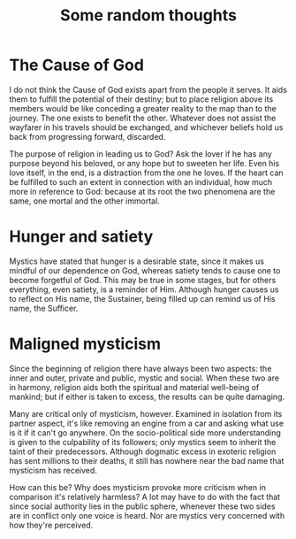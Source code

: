 :PROPERTIES:
:ID:       481DC384-DC7F-49BA-A1A5-6F4BA6CFA2C6
:SLUG:     some-random-thoughts
:END:
#+filetags: :journal:
#+title: Some random thoughts

* The Cause of God
:PROPERTIES:
:CUSTOM_ID: the-cause-of-god
:END:
I do not think the Cause of God exists apart from the people it serves.
It aids them to fulfill the potential of their destiny; but to place
religion above its members would be like conceding a greater reality to
the map than to the journey. The one exists to benefit the other.
Whatever does not assist the wayfarer in his travels should be
exchanged, and whichever beliefs hold us back from progressing forward,
discarded.

The purpose of religion in leading us to God? Ask the lover if he has
any purpose beyond his beloved, or any hope but to sweeten her life.
Even his love itself, in the end, is a distraction from the one he
loves. If the heart can be fulfilled to such an extent in connection
with an individual, how much more in reference to God: because at its
root the two phenomena are the same, one mortal and the other immortal.

* Hunger and satiety
:PROPERTIES:
:CUSTOM_ID: hunger-and-satiety
:END:
Mystics have stated that hunger is a desirable state, since it makes us
mindful of our dependence on God, whereas satiety tends to cause one to
become forgetful of God. This may be true in some stages, but for others
everything, even satiety, is a reminder of Him. Although hunger causes
us to reflect on His name, the Sustainer, being filled up can remind us
of His name, the Sufficer.

* Maligned mysticism
:PROPERTIES:
:CUSTOM_ID: maligned-mysticism
:END:
Since the beginning of religion there have always been two aspects: the
inner and outer, private and public, mystic and social. When these two
are in harmony, religion aids both the spiritual and material well-being
of mankind; but if either is taken to excess, the results can be quite
damaging.

Many are critical only of mysticism, however. Examined in isolation from
its partner aspect, it's like removing an engine from a car and asking
what use is it if it can't go anywhere. On the socio-political side more
understanding is given to the culpability of its followers; only mystics
seem to inherit the taint of their predecessors. Although dogmatic
excess in exoteric religion has sent millions to their deaths, it still
has nowhere near the bad name that mysticism has received.

How can this be? Why does mysticism provoke more criticism when in
comparison it's relatively harmless? A lot may have to do with the fact
that since social authority lies in the public sphere, whenever these
two sides are in conflict only one voice is heard. Nor are mystics very
concerned with how they're perceived.
